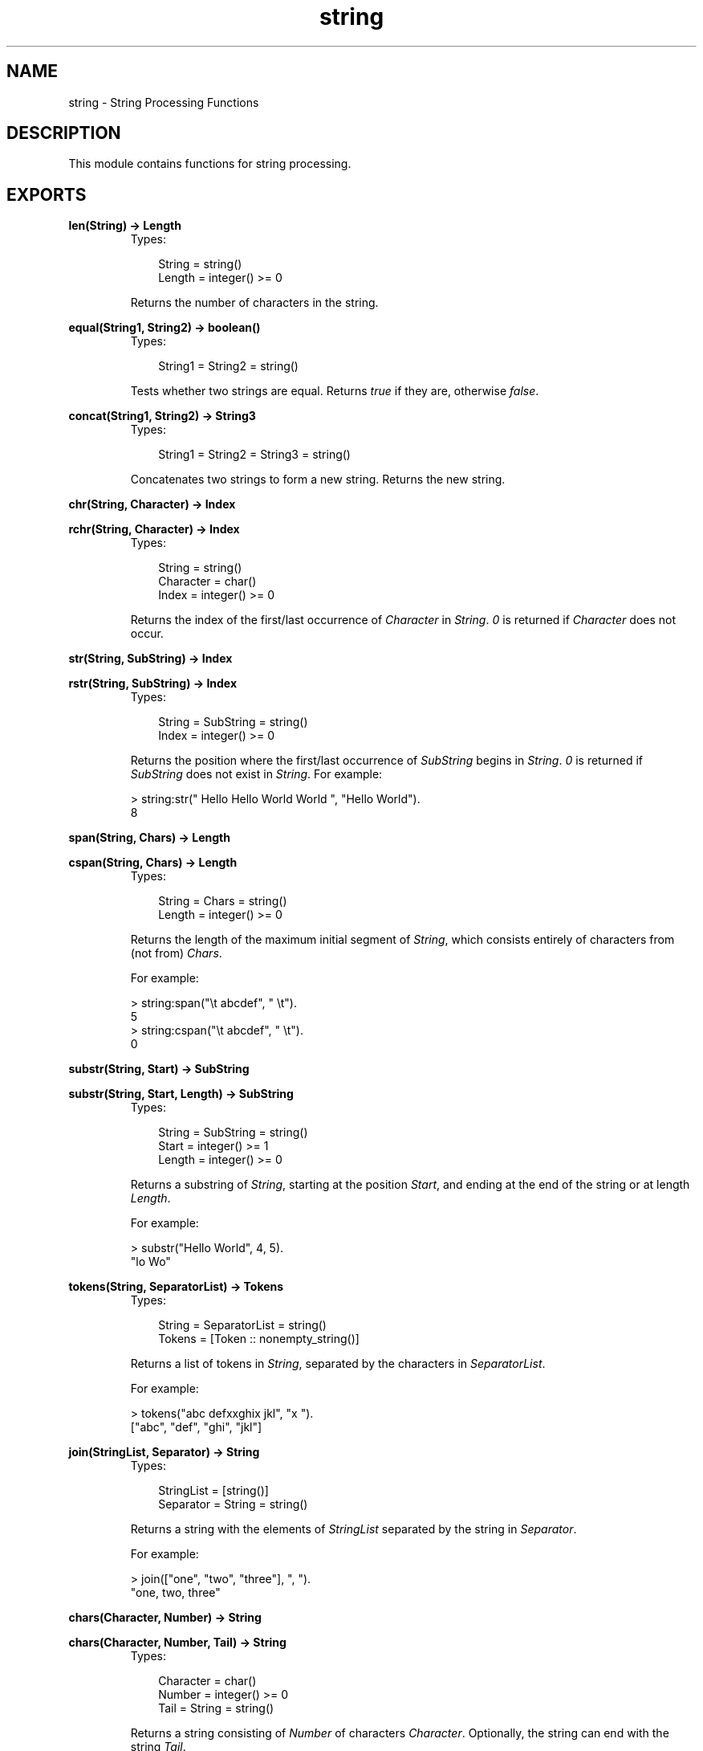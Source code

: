 .TH string 3 "stdlib 1.17.5" "Ericsson AB" "Erlang Module Definition"
.SH NAME
string \- String Processing Functions
.SH DESCRIPTION
.LP
This module contains functions for string processing\&.
.SH EXPORTS
.LP
.nf

.B
len(String) -> Length
.br
.fi
.br
.RS
.TP 3
Types:

String = string()
.br
Length = integer() >= 0
.br
.RE
.RS
.LP
Returns the number of characters in the string\&.
.RE
.LP
.nf

.B
equal(String1, String2) -> boolean()
.br
.fi
.br
.RS
.TP 3
Types:

String1 = String2 = string()
.br
.RE
.RS
.LP
Tests whether two strings are equal\&. Returns \fItrue\fR\& if they are, otherwise \fIfalse\fR\&\&.
.RE
.LP
.nf

.B
concat(String1, String2) -> String3
.br
.fi
.br
.RS
.TP 3
Types:

String1 = String2 = String3 = string()
.br
.RE
.RS
.LP
Concatenates two strings to form a new string\&. Returns the new string\&.
.RE
.LP
.nf

.B
chr(String, Character) -> Index
.br
.fi
.br
.nf

.B
rchr(String, Character) -> Index
.br
.fi
.br
.RS
.TP 3
Types:

String = string()
.br
Character = char()
.br
Index = integer() >= 0
.br
.RE
.RS
.LP
Returns the index of the first/last occurrence of \fICharacter\fR\& in \fIString\fR\&\&. \fI0\fR\& is returned if \fICharacter\fR\& does not occur\&.
.RE
.LP
.nf

.B
str(String, SubString) -> Index
.br
.fi
.br
.nf

.B
rstr(String, SubString) -> Index
.br
.fi
.br
.RS
.TP 3
Types:

String = SubString = string()
.br
Index = integer() >= 0
.br
.RE
.RS
.LP
Returns the position where the first/last occurrence of \fISubString\fR\& begins in \fIString\fR\&\&. \fI0\fR\& is returned if \fISubString\fR\& does not exist in \fIString\fR\&\&. For example:
.LP
.nf

> string:str(" Hello Hello World World ", "Hello World").
8        
.fi
.RE
.LP
.nf

.B
span(String, Chars) -> Length
.br
.fi
.br
.nf

.B
cspan(String, Chars) -> Length
.br
.fi
.br
.RS
.TP 3
Types:

String = Chars = string()
.br
Length = integer() >= 0
.br
.RE
.RS
.LP
Returns the length of the maximum initial segment of \fIString\fR\&, which consists entirely of characters from (not from) \fIChars\fR\&\&.
.LP
For example:
.LP
.nf

> string:span("\\t    abcdef", " \\t").
5
> string:cspan("\\t    abcdef", " \\t").
0        
.fi
.RE
.LP
.nf

.B
substr(String, Start) -> SubString
.br
.fi
.br
.nf

.B
substr(String, Start, Length) -> SubString
.br
.fi
.br
.RS
.TP 3
Types:

String = SubString = string()
.br
Start = integer() >= 1
.br
Length = integer() >= 0
.br
.RE
.RS
.LP
Returns a substring of \fIString\fR\&, starting at the position \fIStart\fR\&, and ending at the end of the string or at length \fILength\fR\&\&.
.LP
For example:
.LP
.nf

> substr("Hello World", 4, 5).
"lo Wo"        
.fi
.RE
.LP
.nf

.B
tokens(String, SeparatorList) -> Tokens
.br
.fi
.br
.RS
.TP 3
Types:

String = SeparatorList = string()
.br
Tokens = [Token :: nonempty_string()]
.br
.RE
.RS
.LP
Returns a list of tokens in \fIString\fR\&, separated by the characters in \fISeparatorList\fR\&\&.
.LP
For example:
.LP
.nf

> tokens("abc defxxghix jkl", "x ").
["abc", "def", "ghi", "jkl"]        
.fi
.RE
.LP
.nf

.B
join(StringList, Separator) -> String
.br
.fi
.br
.RS
.TP 3
Types:

StringList = [string()]
.br
Separator = String = string()
.br
.RE
.RS
.LP
Returns a string with the elements of \fIStringList\fR\& separated by the string in \fISeparator\fR\&\&.
.LP
For example:
.LP
.nf

> join(["one", "two", "three"], ", ").
"one, two, three"        
.fi
.RE
.LP
.nf

.B
chars(Character, Number) -> String
.br
.fi
.br
.nf

.B
chars(Character, Number, Tail) -> String
.br
.fi
.br
.RS
.TP 3
Types:

Character = char()
.br
Number = integer() >= 0
.br
Tail = String = string()
.br
.RE
.RS
.LP
Returns a string consisting of \fINumber\fR\& of characters \fICharacter\fR\&\&. Optionally, the string can end with the string \fITail\fR\&\&.
.RE
.LP
.nf

.B
copies(String, Number) -> Copies
.br
.fi
.br
.RS
.TP 3
Types:

String = Copies = string()
.br
Number = integer() >= 0
.br
.RE
.RS
.LP
Returns a string containing \fIString\fR\& repeated \fINumber\fR\& times\&.
.RE
.LP
.nf

.B
words(String) -> Count
.br
.fi
.br
.nf

.B
words(String, Character) -> Count
.br
.fi
.br
.RS
.TP 3
Types:

String = string()
.br
Character = char()
.br
Count = integer() >= 1
.br
.RE
.RS
.LP
Returns the number of words in \fIString\fR\&, separated by blanks or \fICharacter\fR\&\&.
.LP
For example:
.LP
.nf

> words(" Hello old boy!", $o).
4        
.fi
.RE
.LP
.nf

.B
sub_word(String, Number) -> Word
.br
.fi
.br
.nf

.B
sub_word(String, Number, Character) -> Word
.br
.fi
.br
.RS
.TP 3
Types:

String = Word = string()
.br
Number = integer()
.br
Character = char()
.br
.RE
.RS
.LP
Returns the word in position \fINumber\fR\& of \fIString\fR\&\&. Words are separated by blanks or \fICharacter\fR\&s\&.
.LP
For example:
.LP
.nf

> string:sub_word(" Hello old boy !",3,$o).
"ld b"        
.fi
.RE
.LP
.nf

.B
strip(String :: string()) -> string()
.br
.fi
.br
.nf

.B
strip(String, Direction) -> Stripped
.br
.fi
.br
.nf

.B
strip(String, Direction, Character) -> Stripped
.br
.fi
.br
.RS
.TP 3
Types:

String = Stripped = string()
.br
Direction = left | right | both
.br
Character = char()
.br
.RE
.RS
.LP
Returns a string, where leading and/or trailing blanks or a number of \fICharacter\fR\& have been removed\&. \fIDirection\fR\& can be \fIleft\fR\&, \fIright\fR\&, or \fIboth\fR\& and indicates from which direction blanks are to be removed\&. The function \fIstrip/1\fR\& is equivalent to \fIstrip(String, both)\fR\&\&.
.LP
For example:
.LP
.nf

> string:strip("...Hello.....", both, $.).
"Hello"        
.fi
.RE
.LP
.nf

.B
left(String, Number) -> Left
.br
.fi
.br
.nf

.B
left(String, Number, Character) -> Left
.br
.fi
.br
.RS
.TP 3
Types:

String = Left = string()
.br
Number = integer() >= 0
.br
Character = char()
.br
.RE
.RS
.LP
Returns the \fIString\fR\& with the length adjusted in accordance with \fINumber\fR\&\&. The left margin is fixed\&. If the \fIlength(String)\fR\& < \fINumber\fR\&, \fIString\fR\& is padded with blanks or \fICharacter\fR\&s\&.
.LP
For example:
.LP
.nf

> string:left("Hello",10,$.).
"Hello....."        
.fi
.RE
.LP
.nf

.B
right(String, Number) -> Right
.br
.fi
.br
.nf

.B
right(String, Number, Character) -> Right
.br
.fi
.br
.RS
.TP 3
Types:

String = Right = string()
.br
Number = integer() >= 0
.br
Character = char()
.br
.RE
.RS
.LP
Returns the \fIString\fR\& with the length adjusted in accordance with \fINumber\fR\&\&. The right margin is fixed\&. If the length of \fI(String)\fR\& < \fINumber\fR\&, \fIString\fR\& is padded with blanks or \fICharacter\fR\&s\&.
.LP
For example:
.LP
.nf

> string:right("Hello", 10, $.).
".....Hello"        
.fi
.RE
.LP
.nf

.B
centre(String, Number) -> Centered
.br
.fi
.br
.nf

.B
centre(String, Number, Character) -> Centered
.br
.fi
.br
.RS
.TP 3
Types:

String = Centered = string()
.br
Number = integer() >= 0
.br
Character = char()
.br
.RE
.RS
.LP
Returns a string, where \fIString\fR\& is centred in the string and surrounded by blanks or characters\&. The resulting string will have the length \fINumber\fR\&\&.
.RE
.LP
.nf

.B
sub_string(String, Start) -> SubString
.br
.fi
.br
.nf

.B
sub_string(String, Start, Stop) -> SubString
.br
.fi
.br
.RS
.TP 3
Types:

String = SubString = string()
.br
Start = Stop = integer() >= 1
.br
.RE
.RS
.LP
Returns a substring of \fIString\fR\&, starting at the position \fIStart\fR\& to the end of the string, or to and including the \fIStop\fR\& position\&.
.LP
For example:
.LP
.nf

sub_string("Hello World", 4, 8).
"lo Wo"        
.fi
.RE
.LP
.B
to_float(String) -> {Float,Rest} | {error,Reason} 
.br
.RS
.TP 3
Types:

String = string()
.br
Float = float()
.br
Rest = string()
.br
Reason = no_float | not_a_list
.br
.RE
.RS
.LP
Argument \fIString\fR\& is expected to start with a valid text represented float (the digits being ASCII values)\&. Remaining characters in the string after the float are returned in \fIRest\fR\&\&.
.LP
Example:
.LP
.nf

          > {F1,Fs} = string:to_float("1.0-1.0e-1"),
          > {F2,[]} = string:to_float(Fs),
          > F1+F2.
          0.9
          > string:to_float("3/2=1.5").
          {error,no_float}
          > string:to_float("-1.5eX").
          {-1.5,"eX"}
.fi
.RE
.LP
.B
to_integer(String) -> {Int,Rest} | {error,Reason} 
.br
.RS
.TP 3
Types:

String = string()
.br
Int = integer()
.br
Rest = string()
.br
Reason = no_integer | not_a_list
.br
.RE
.RS
.LP
Argument \fIString\fR\& is expected to start with a valid text represented integer (the digits being ASCII values)\&. Remaining characters in the string after the integer are returned in \fIRest\fR\&\&.
.LP
Example:
.LP
.nf

          > {I1,Is} = string:to_integer("33+22"),
          > {I2,[]} = string:to_integer(Is),
          > I1-I2.
          11
          > string:to_integer("0.5").
          {0,".5"}
          > string:to_integer("x=2").
          {error,no_integer}
.fi
.RE
.LP
.nf

.B
to_lower(String) -> Result
.br
.fi
.br
.nf

.B
to_lower(Char) -> CharResult
.br
.fi
.br
.nf

.B
to_upper(String) -> Result
.br
.fi
.br
.nf

.B
to_upper(Char) -> CharResult
.br
.fi
.br
.RS
.TP 3
Types:

String = Result = string()
.br
Char = CharResult = char()
.br
.RE
.RS
.LP
The given string or character is case-converted\&. Note that the supported character set is ISO/IEC 8859-1 (a\&.k\&.a\&. Latin 1), all values outside this set is unchanged
.RE
.SH "NOTES"

.LP
Some of the general string functions may seem to overlap each other\&. The reason for this is that this string package is the combination of two earlier packages and all the functions of both packages have been retained\&.
.LP

.RS -4
.B
Note:
.RE
Any undocumented functions in \fIstring\fR\& should not be used\&.
